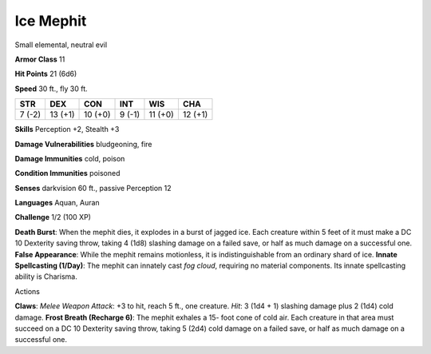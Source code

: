 
.. _srd:ice-mephit:

Ice Mephit
----------

Small elemental, neutral evil

**Armor Class** 11

**Hit Points** 21 (6d6)

**Speed** 30 ft., fly 30 ft.

+----------+-----------+-----------+----------+-----------+-----------+
| STR      | DEX       | CON       | INT      | WIS       | CHA       |
+==========+===========+===========+==========+===========+===========+
| 7 (-2)   | 13 (+1)   | 10 (+0)   | 9 (-1)   | 11 (+0)   | 12 (+1)   |
+----------+-----------+-----------+----------+-----------+-----------+

**Skills** Perception +2, Stealth +3

**Damage Vulnerabilities** bludgeoning, fire

**Damage Immunities** cold, poison

**Condition Immunities** poisoned

**Senses** darkvision 60 ft., passive Perception 12

**Languages** Aquan, Auran

**Challenge** 1/2 (100 XP)

**Death Burst**: When the mephit dies, it explodes in a burst of jagged
ice. Each creature within 5 feet of it must make a DC 10 Dexterity
saving throw, taking 4 (1d8) slashing damage on a failed save, or half
as much damage on a successful one. **False Appearance**: While the
mephit remains motionless, it is indistinguishable from an ordinary
shard of ice. **Innate Spellcasting (1/Day)**: The mephit can innately
cast *fog cloud*, requiring no material components. Its innate
spellcasting ability is Charisma.

Actions

**Claws**: *Melee Weapon Attack*: +3 to hit, reach 5 ft., one creature.
*Hit*: 3 (1d4 + 1) slashing damage plus 2 (1d4) cold damage. **Frost
Breath (Recharge 6)**: The mephit exhales a 15- foot cone of cold air.
Each creature in that area must succeed on a DC 10 Dexterity saving
throw, taking 5 (2d4) cold damage on a failed save, or half as much
damage on a successful one.
